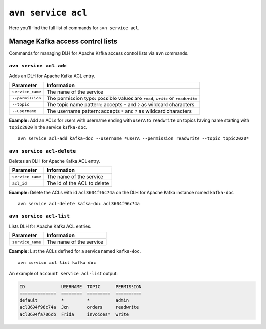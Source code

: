 ``avn service acl``
============================================

Here you’ll find the full list of commands for ``avn service acl``.


Manage Kafka access control lists
--------------------------------------------------------

Commands for managing DLH for Apache Kafka access control lists via ``avn`` commands. 

``avn service acl-add``
'''''''''''''''''''''''''''''''''''''''''''''''''''''''''''''''''''''

Adds an DLH for Apache Kafka ACL entry.

.. list-table::
  :header-rows: 1
  :align: left

  * - Parameter
    - Information
  * - ``service_name``
    - The name of the service
  * - ``--permission``
    - The permission type: possible values are ``read``, ``write`` or ``readwrite``
  * - ``--topic``
    - The topic name pattern: accepts ``*`` and ``?`` as wildcard characters
  * - ``--username``
    - The username pattern: accepts ``*`` and ``?`` as wildcard characters

**Example:** Add an ACLs for users with username ending with ``userA`` to ``readwrite`` on topics having name starting with ``topic2020`` in the service ``kafka-doc``.

::

  avn service acl-add kafka-doc --username *userA --permission readwrite --topic topic2020*



``avn service acl-delete``
'''''''''''''''''''''''''''''''''''''''''''''''''''''''''''''''''''''

Deletes an DLH for Apache Kafka ACL entry.

.. list-table::
  :header-rows: 1
  :align: left

  * - Parameter
    - Information
  * - ``service_name``
    - The name of the service
  * - ``acl_id``
    - The id of the ACL to delete


**Example:** Delete the ACLs with id ``acl3604f96c74a`` on the DLH for Apache Kafka instance named ``kafka-doc``.

::

  avn service acl-delete kafka-doc acl3604f96c74a

``avn service acl-list``
'''''''''''''''''''''''''''''''''''''''''''''''''''''''''''''''''''''

Lists DLH for Apache Kafka ACL entries.

.. list-table::
  :header-rows: 1
  :align: left

  * - Parameter
    - Information
  * - ``service_name``
    - The name of the service

**Example:** List the ACLs defined for a service named ``kafka-doc``.

::

  avn service acl-list kafka-doc


An example of ``account service acl-list`` output:

.. code:: text

    ID              USERNAME  TOPIC      PERMISSION
    ==============  ========  =========  ==========
    default         *         *          admin
    acl3604f96c74a  Jon       orders     readwrite
    acl3604fa706cb  Frida     invoices*  write